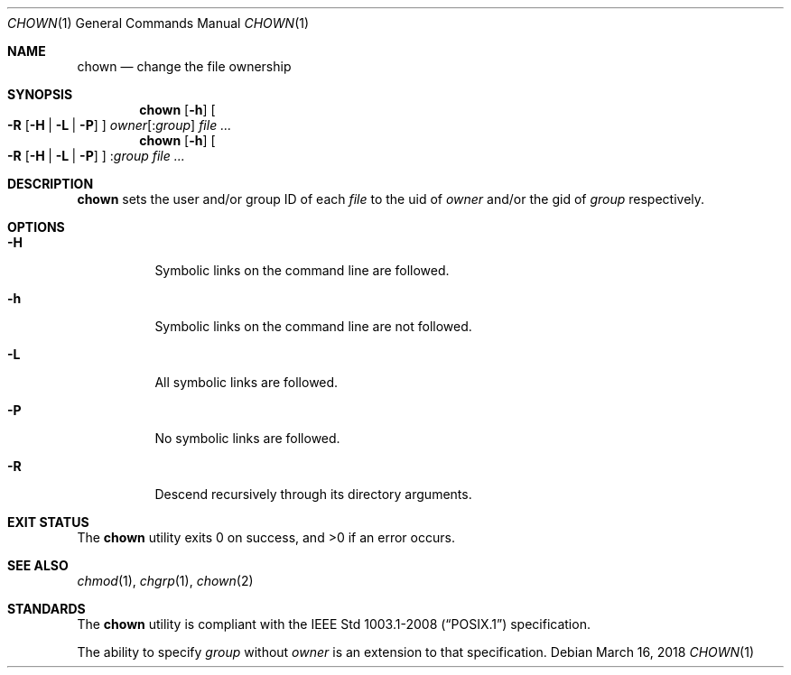 .Dd March 16, 2018
.Dt CHOWN 1
.Os
.Sh NAME
.Nm chown
.Nd change the file ownership
.Sh SYNOPSIS
.Nm
.Op Fl h
.Oo
.Fl R
.Op Fl H | L | P
.Oc
.Ar owner Ns Op Pf : Ar group
.Ar file ...
.Nm
.Op Fl h
.Oo
.Fl R
.Op Fl H | L | P
.Oc
.Pf : Ar group
.Ar file ...
.Sh DESCRIPTION
.Nm
sets the user and/or group ID of each
.Ar file
to the uid of
.Ar owner
and/or the gid of
.Ar group
respectively.
.Sh OPTIONS
.Bl -tag -width Ds
.It Fl H
Symbolic links on the command line are followed.
.It Fl h
Symbolic links on the command line are not followed.
.It Fl L
All symbolic links are followed.
.It Fl P
No symbolic links are followed.
.It Fl R
Descend recursively through its directory arguments.
.El
.Sh EXIT STATUS
.Ex -std
.Sh SEE ALSO
.Xr chmod 1 ,
.Xr chgrp 1 ,
.Xr chown 2
.Sh STANDARDS
The
.Nm
utility is compliant with the
.St -p1003.1-2008
specification.
.Pp
The ability to specify
.Ar group
without
.Ar owner
is an extension to that specification.
